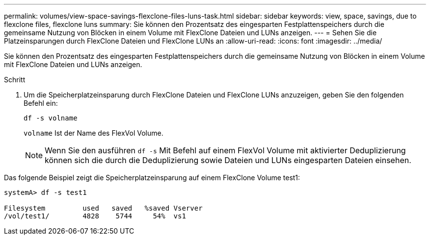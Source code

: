 ---
permalink: volumes/view-space-savings-flexclone-files-luns-task.html 
sidebar: sidebar 
keywords: view, space, savings, due to flexclone files, flexclone luns 
summary: Sie können den Prozentsatz des eingesparten Festplattenspeichers durch die gemeinsame Nutzung von Blöcken in einem Volume mit FlexClone Dateien und LUNs anzeigen. 
---
= Sehen Sie die Platzeinsparungen durch FlexClone Dateien und FlexClone LUNs an
:allow-uri-read: 
:icons: font
:imagesdir: ../media/


[role="lead"]
Sie können den Prozentsatz des eingesparten Festplattenspeichers durch die gemeinsame Nutzung von Blöcken in einem Volume mit FlexClone Dateien und LUNs anzeigen.

.Schritt
. Um die Speicherplatzeinsparung durch FlexClone Dateien und FlexClone LUNs anzuzeigen, geben Sie den folgenden Befehl ein:
+
`df -s volname`

+
`volname` Ist der Name des FlexVol Volume.

+
[NOTE]
====
Wenn Sie den ausführen `df -s` Mit Befehl auf einem FlexVol Volume mit aktivierter Deduplizierung können sich die durch die Deduplizierung sowie Dateien und LUNs eingesparten Dateien einsehen.

====


Das folgende Beispiel zeigt die Speicherplatzeinsparung auf einem FlexClone Volume test1:

[listing]
----
systemA> df -s test1

Filesystem         used   saved   %saved Vserver
/vol/test1/        4828    5744     54%  vs1
----